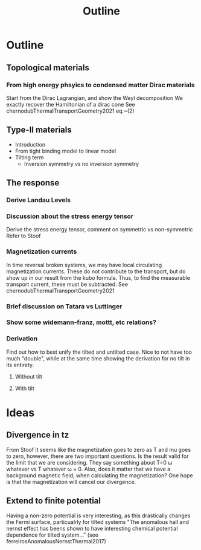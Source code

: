 #+title: Outline

* Outline

** Topological materials

*** From high energy phsyics to condensed matter Dirac materials
Start from the Dirac Lagrangian, and show the Weyl decomposition
We exactly recover the Hamiltonian of a dirac cone
See chernodubThermalTransportGeometry2021 eq.~(2)

** Type-II materials
- Introduction
- From tight binding model to linear model
- Tilting term
  - Inversion symmetry vs no inversion symmetry


** The response

*** Derive Landau Levels

*** Discussion about the stress energy tensor
Derive the stress energy tensor, comment on symmetric vs non-symmetric
Refer to Stoof

*** Magnetization currents
In time reversal broken systems, we may have local circulating magnetization currents.
These do not contribute to the transport, but do show up in our result from the kubo formula.
Thus, to find the measurable transport current, these must be subtracted.
See chernodubThermalTransportGeometry2021

*** Brief discussion on Tatara vs Luttinger

*** Show some widemann-franz, mottt, etc relations?

*** Derivation
Find out how to best unify the tilted and untilted case.
Nice to not have too much "double", while at the same time showing the derivation for no tilt in its entirety.

**** Without tilt

**** With tilt


* Ideas
** Divergence in tz
From Stoof it seems like the magnetization goes to zero as T and mu goes to zero, however, there are two important questions.
Is the result valid for the limit that we are considering.
They say something about T=0 \omega whatever vs T whatever \omega = 0.
Also, does it matter that we have a background magnetic field, when calculating the magnetization?
One hope is that the magnetization will cancel our divergence.

** Extend to finite potential
Having a non-zero potential is very interesting, as this drastically changes the Fermi surface, particualrly for tilted systems
"The anomalous hall and nernst effect has beens shown to have interesting chemical potential dependence for tilted system..." (see ferreirosAnomalousNernstThermal2017)
